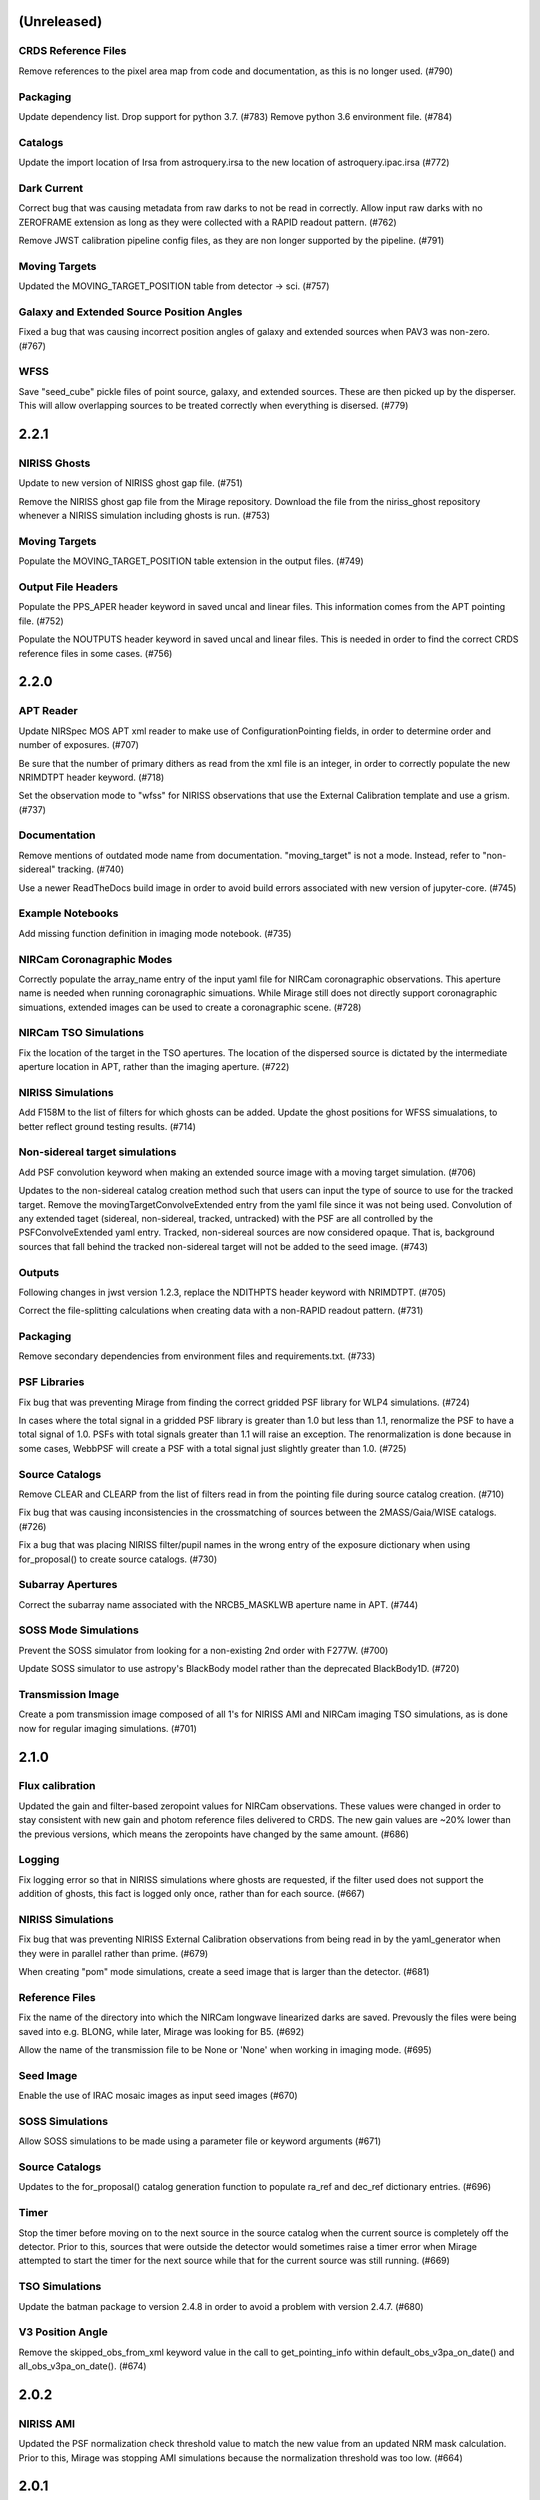 (Unreleased)
============

CRDS Reference Files
--------------------

Remove references to the pixel area map from code and documentation, as this is no longer used. (#790)

Packaging
---------

Update dependency list. Drop support for python 3.7. (#783)
Remove python 3.6 environment file. (#784)


Catalogs
--------

Update the import location of Irsa from astroquery.irsa to the new location of astroquery.ipac.irsa (#772)


Dark Current
------------

Correct bug that was causing metadata from raw darks to not be read in correctly. Allow input raw darks with no ZEROFRAME extension as long as they were collected with a RAPID readout pattern. (#762)

Remove JWST calibration pipeline config files, as they are non longer supported by the pipeline. (#791)


Moving Targets
--------------

Updated the MOVING_TARGET_POSITION table from detector -> sci. (#757)


Galaxy and Extended Source Position Angles
------------------------------------------

Fixed a bug that was causing incorrect position angles of galaxy and extended sources when PAV3 was non-zero. (#767)


WFSS
----

Save "seed_cube" pickle files of point source, galaxy, and extended sources. These are then picked up by the disperser. This will allow overlapping sources to be treated correctly when everything is disersed. (#779)


2.2.1
=====

NIRISS Ghosts
-------------

Update to new version of NIRISS ghost gap file. (#751)

Remove the NIRISS ghost gap file from the Mirage repository. Download the file from the niriss_ghost repository whenever a
NIRISS simulation including ghosts is run. (#753)


Moving Targets
--------------

Populate the MOVING_TARGET_POSITION table extension in the output files. (#749)


Output File Headers
-------------------

Populate the PPS_APER header keyword in saved uncal and linear files. This information comes from the APT pointing file. (#752)

Populate the NOUTPUTS header keyword in saved uncal and linear files. This is needed in order to find the correct CRDS reference files in some cases. (#756)



2.2.0
=====


APT Reader
----------

Update NIRSpec MOS APT xml reader to make use of ConfigurationPointing fields, in order to determine order and number of exposures. (#707)

Be sure that the number of primary dithers as read from the xml file is an integer, in order to correctly populate the new NRIMDTPT
header keyword. (#718)

Set the observation mode to "wfss" for NIRISS observations that use the External Calibration template and use a grism. (#737)


Documentation
-------------

Remove mentions of outdated mode name from documentation. "moving_target" is not a mode. Instead, refer to "non-sidereal" tracking. (#740)

Use a newer ReadTheDocs build image in order to avoid build errors associated with new version of jupyter-core. (#745)


Example Notebooks
-----------------

Add missing function definition in imaging mode notebook. (#735)


NIRCam Coronagraphic Modes
--------------------------

Correctly populate the array_name entry of the input yaml file for NIRCam coronagraphic observations. This aperture name is needed when
running coronagraphic simuations.  While Mirage still does not directly support coronagraphic simuations, extended images can be used to
create a coronagraphic scene. (#728)


NIRCam TSO Simulations
----------------------

Fix the location of the target in the TSO apertures. The location of the dispersed source is dictated by the intermediate aperture
location in APT, rather than the imaging aperture. (#722)


NIRISS Simulations
------------------

Add F158M to the list of filters for which ghosts can be added. Update the ghost positions for WFSS simualations,
to better reflect ground testing results. (#714)


Non-sidereal target simulations
-------------------------------

Add PSF convolution keyword when making an extended source image with a moving target simulation. (#706)

Updates to the non-sidereal catalog creation method such that users can input the type of source to use for the tracked target. Remove
the movingTargetConvolveExtended entry from the yaml file since it was not being used. Convolution of any extended taget (sidereal,
non-sidereal, tracked, untracked) with the PSF are all controlled by the PSFConvolveExtended yaml entry. Tracked, non-sidereal sources
are now considered opaque. That is, background sources that fall behind the tracked non-sidereal target will not be added to the seed
image. (#743)


Outputs
-------

Following changes in jwst version 1.2.3, replace the NDITHPTS header keyword with NRIMDTPT. (#705)

Correct the file-splitting calculations when creating data with a non-RAPID readout pattern. (#731)


Packaging
---------

Remove secondary dependencies from environment files and requirements.txt. (#733)


PSF Libraries
-------------

Fix bug that was preventing Mirage from finding the correct gridded PSF library for WLP4 simulations. (#724)

In cases where the total signal in a gridded PSF library is greater than 1.0 but less than 1.1, renormalize the PSF to have a total
signal of 1.0. PSFs with total signals greater than 1.1 will raise an exception. The renormalization is done because in some cases,
WebbPSF will create a PSF with a total signal just slightly greater than 1.0. (#725)


Source Catalogs
---------------

Remove CLEAR and CLEARP from the list of filters read in from the pointing file during source catalog creation. (#710)

Fix bug that was causing inconsistencies in the crossmatching of sources between the 2MASS/Gaia/WISE catalogs. (#726)

Fix a bug that was placing NIRISS filter/pupil names in the wrong entry of the exposure dictionary when using for_proposal()
to create source catalogs. (#730)

Subarray Apertures
------------------

Correct the subarray name associated with the NRCB5_MASKLWB aperture name in APT. (#744)


SOSS Mode Simulations
---------------------

Prevent the SOSS simulator from looking for a non-existing 2nd order with F277W. (#700)

Update SOSS simulator to use astropy's BlackBody model rather than the deprecated BlackBody1D. (#720)


Transmission Image
------------------

Create a pom transmission image composed of all 1's for NIRISS AMI and NIRCam imaging TSO simulations, as is done now for regular imaging simulations. (#701)




2.1.0
=====

Flux calibration
----------------

Updated the gain and filter-based zeropoint values for NIRCam observations. These values were changed in order to stay consistent with new gain and photom reference files delivered to CRDS. The new gain values are ~20% lower than the previous versions, which means the zeropoints have changed by the same amount. (#686)


Logging
-------

Fix logging error so that in NIRISS simulations where ghosts are requested, if the filter used does not support the addition of ghosts, this fact is logged only once, rather than for each source. (#667)


NIRISS Simulations
------------------

Fix bug that was preventing NIRISS External Calibration observations from being read in by the yaml_generator when they were in parallel rather than prime. (#679)

When creating "pom" mode simulations, create a seed image that is larger than the detector. (#681)


Reference Files
---------------

Fix the name of the directory into which the NIRCam longwave linearized darks are saved. Prevously the files were being saved into e.g. BLONG, while later, Mirage was looking for B5. (#692)

Allow the name of the transmission file to be None or 'None' when working in imaging mode. (#695)


Seed Image
----------

Enable the use of IRAC mosaic images as input seed images (#670)


SOSS Simulations
----------------

Allow SOSS simulations to be made using a parameter file or keyword arguments (#671)


Source Catalogs
---------------

Updates to the for_proposal() catalog generation function to populate ra_ref and dec_ref dictionary entries. (#696)


Timer
-----

Stop the timer before moving on to the next source in the source catalog when the current source is completely off the detector. Prior to this, sources that were outside the detector would sometimes raise a timer error when Mirage attempted to start the timer for the next source while that for the current source was still running. (#669)


TSO Simulations
---------------

Update the batman package to version 2.4.8 in order to avoid a problem with version 2.4.7. (#680)


V3 Position Angle
-----------------

Remove the skipped_obs_from_xml keyword value in the call to get_pointing_info within default_obs_v3pa_on_date() and all_obs_v3pa_on_date(). (#674)


2.0.2
=====

NIRISS AMI
----------

Updated the PSF normalization check threshold value to match the new value from an updated NRM mask calculation. Prior to this, Mirage was stopping AMI simulations because the normalization threshold was too low. (#664)


2.0.1
=====

NIRISS AMI
----------

Updated the PSF normalization check to lower the expected total PSF signal in the gridded PSF library for cases where
the NRM is in the beam, as well as imaging cases where CLEARP is used. (#662)


2.0.0
=====


APT xml reader
--------------

Correct the name of the NIRISS grism names in the xml reader for cases where input grisms is BOTH (#491)

Update the xml reader to correctly parse the ShouldDither entry For NIRISS WFSS observations. This entry was introduced in APT 2020.2. (#514)

Fix bug in APT reader where, in the case of an observation with a non-CLEAR pupil wheel value,  the “filter” value in the resulting dictionary was being populated with the full string from the APT file (e.g. “F162M+F150W2”). The filter and pupil wheel value are now correctly separated. (#535)

Adjust read_apt_xml to allow the use of SMALL-GRID-DITHER in the APT file for NIRCam imaging mode (#577)

Add new function dedicated to reading in NIRISS AMI observations (#609)

Add function to read NIRCam and MIRI coronagraphy observation templates from the APT xml file (#615)

Set the pupil value for TA exposures to be ‘NRM’ and set the number of dithers to 1 when it is “None” when reading NIRISS AMI xml files (#627)

Add support for all possible prime/parallel observation templates. Also update such that the APT reader will be able to successfully skip over unsupported observation templates, in order to successfully read APT files that have a mix of supported and unsupported templates. (#637)

Add function to read xml from NIRISS External Calibration APT template (#647)



Computation Time/Efficiency
---------------------------

Add a timer module, to help alert the user to the estimated time remaining when creating a simulation (#519)



Configuration Files
-------------------

Fix typos in NIRISS filter names in filter list file. F159M -> F158M, and F580< -> F480M (#500)

Update the names of the throughput files in the config directory to work with changes associated in #535 (#536)

With the weak lens work done recently, the filter/pupil wheel pairing file in the config directory is no longer used. Remove this file. (#543)



Dark current
------------

Update dark_prep.py to allow the input of non-RAPID dark current exposures with no zeroframe extension. In this case, Mirage will construct
an approximate zeroframe extension and add it in to the exposure. This situation should only occur in the case where older ground-testing
darks that have been converted from FITS Writer format are used. (#470)

Update the simulation wrapper modules (e.g. imaging_simulator) such that if the output from a previous run of dark_prep is already present, the user can input that filename and skip the dark_prep step. (#522)

Adds a keyword to dark_prep that allows users to disable file splitting. This is useful primarily for the creation of linearized dark current files to be used in future calls to Mirage. (#549)

Set the output files from dark_prep to contain arrays of 32-bit floats. Output previously contained 64-bit floats, which was doubling file sizes without adding useful information. Output from the calibration pipeline is also 32-bit floats. (#550)

Outputs from dark_prep step now contain the names of any CRDS reference files used in their creation. In addition, for cases where the calibration pipeline is run when creating a linearized dark, the direct output from the pipeline is no longer saved, as it is not useful for future Mirage runs. The output dark_prep_object is still saved and can be used in future Mirage runs. (#551)



Documentation
-------------

Add an example call to create_catalog.galaxy_background() in the documentation (#503)

Update the workflow instructions for Mirage in the README file. (#559)

Fix incorrect units specified in the doctoring of the magnitude_to_countrate  function. Returned results are ADU/sec (#563)

Update the documentation on source catalog creation to use the updated filter_name and magnitude_system keywords, rather than the deprecated filter and mag_sys (#618)

Add the add_ghosts and PSFConvolveGhosts entries to the example yaml file in the documentation (#626)

Update installation instructions to show how to install the master branch from github without having to clone the repository (#656)



FGS Simulations
---------------

Fix a bug that was causing darks for Guider1 and Guider2 to be mixed in cases of FGS exposures with multiple integrations. (#557)

Add a missing import statement for FGS1 dark search string to the yaml generator (#561)



Flat Fielding
-------------

Separate flat fields and POM transmission files. This allows for the correct application of the flat field to a simulation, at the end of the process. Previously the flat field was applied to the seed image, because some flat fields contained e.g. occulters, which the disperser software needs to know about. It was also leading to multiple applications of the flat field in some cases. Mirage now uses “POM transmission files” to add the effects of occulters to the seed images. (#523)



Galaxy Sources
--------------

Fix bug affecting the position angle of galaxies and extended sources (#480)

Add checks to be sure that the galaxies added via create_catalog.galaxy_background() have realistic radius, ellipticity, and sersic index values (#504)

Updates to galaxy stamp creation and scaling. The new strategy for calculating the size of the galaxy stamp fixes a problem where stamps were previously too large. This cuts down computation time. (#516)



Installation and Reference Files
--------------------------------

Update jwst installation instructions (outdated by future PR though) (#468)

Update installation instructions for Mac OS X 10.14 Mojave. (#475)

Fix bug where both linearized and raw dark reference files are necessary (#478)

Fixed bug in reference file downloader that was preventing raw darks from being downloaded when the user asked for raw+linearized darks (#479)

Reorganize reference file setup such that Grism-related reference files must be cloned from the appropriate GitHub repositories, rather than carrying a copy of them within the library of Mirage reference files (#510)

Update jwst installation instuctions - outdated with more recent changes (#545)

Allow download of a single dark from reference file collection, to allow users to get started more quickly and test Mirage (#579)

Update installation instructions to reflect several dependencies that are now available on Pypi (jwst, grismconf, nircam_gsim) (#581)

Add environment files for python 3.7, 3.8, and 3.9. Change to install most packages via pip rather than conda. Update documentation to indicate that support for python 3.6 will be going away soon. (#620)

Expand all directory names in downloader.py so that all are absolute paths (#625)

Reference files related to SOSS mode support added to the reference file downloader script. (#654)



Logging
-------

Add logging to Mirage. The default is to continue printing messages to the screen, but through the logging module. A log file is also produced. Log files are saved to a mirage_logs subdirectory under the directory containing the simulated data files. In the case of a crash, the mirage_latest.log file in the working directory will contain all of the latest information. (#565)

Fix small typo in one call to the logger in dark_prep (#570)

Fix error in logging statement in function to create Besancon source catalog (#587)

When running a NIRISS simulation and asking for optical ghosts, if the filter/pupil pair does not support the addition of ghosts, then log this fact only once. (#636)



NIRISS Simulations
------------------

For NIRISS POM mode observations, save the oversized seed image to a fits file. Fix a bug where point sources outside the detector but within the oversized region were not being populated in the seed image (#493)

Correct a bug in the conversion of magnitudes to count rates for NIRISS AMI simulations, as well as imaging simulations that use filters that are in the filter wheel (as opposed to the pupil wheel). (#527)

Fix a bug that was preventing the selection of the appropriate gridded PSF library for NIRISS NRM simulations (#529)

Add optional optical ghosts when creating NIRISS exopsures (#597)



Non-sidereal Simulations
------------------------

Fix a bug in non-sidereal exposures where slowly moving targets (<1”/hr) were not being added to the scene. Also, a bug in the scaling applied to all non-sidereal sources was fixed, where previously the scaling was too bright. (#555)

Add the option of an ephemeris_file column in the source catalogs for non-sidereal targets. Mirage can now read in a given Horizons-formatted ephemeris file, and calculate the location of the source for each frame of an observation. The option for users to supply constant velocities in arcseconds/hour or pixels/hour remains. (#564)

Update yaml_generator to properly populate input yaml file entries for non-sidereal observations. (#590)



Output Files
------------

Populate APERNAME keyword in headers of output files. This keyword is not used by the jwst calibration pipeline later, but was requested by
people working on WFSC simulations for their data analyses. (#467)

Implement file splitting for imaging mode observations (#506)

Correctly populate the EXPTYPE fits header keyword in NIRISS AMI simulated data (#541)

Fix a bug in observation generation in cases where the seed image was in multiple file segments, but the dark was in a single file. (#571)

Fix the calculation used to populate the DURATION fits header keyword. Small tweaks to correct the EFFINTTM and EFFEXPTM values. (#576)

Update read_apt_xml to allow for several new string values for PrimaryDither (e.g. 4TIGHT). Also, adjustments were made to the information added to the NUMDTHPT (integer) and NDITHPTS (string) header keywords (#578)

Increase the file splitting threshold value to more closely match that used by DMS. The new threshold is the equivalent of 160 full frame reads. (#631)



Repository
----------

Use dependabot to track dependencies for Mirage (#558)

Add requirements.txt so that dependabot can use it (#560)

Change repository from using Travis to Github actions CI (#634)



SOSS Mode
---------

Add support for NIRISS SOSS mode simulations. This was done by integrating the awesimsoss package within Mirage. (#599)

Fix broadcasting error that was preventing SOSS simulator from working. (#658)



Source Catalogs
---------------

Add convenience functions for computing PA_V3 angle for a given target on a given date. (Note that this requires JWST_GTVT, which is not a Mirage dependency. (#494)

Allow weak lens+filter combinations in source catalog creations as well as simulations (#495)

For any provided source catalog, be sure that Mirage will produce an empty seed image in the case where no sources are present on the detector. (#496)

Fix a bug where jwst_gtvt was failing in cases where the user provided the date as a string. (#537)

For WFSS mode simulations, Mirage will now raise an error if a source catalog has a “magnitude” column rather than a more specific column name (e.g. “nircam_f444w_clear_magnitude”) (#580)

An “index” column is now required in input source catalogs. Mirage will check all source catalogs to be sure that index numbers do not overlap between them, and will raise an error if they do. In catalog generation, users can now specify the starting index to use, in order to easily create multiple catalogs with non overlapping index numbers. (#582)

Allow the results returned from the GAIA catalog search to be bytes or strings, in order to support a change in astropy version 4.2. (#619)

Update get_all_catalogs() to specify that the magnitude system is VEGAMAG. Previously no system was specified and Mirage was defaulting to ABMAG. (#622)

Switch WISE query to use ALLWISE source catalog by default. Allow users to specify using WISE All Sky catalog if desired. (#649)

For observations using the weak lens, the magnitude column name in the source catalog must be e.g. nircam_<filter>_wlp8_magnitude. Previously if this name was not found, Mirage would fall back to look for nircam_<filter>_magnitude, but this would ignore the throughput of the weak lens, which is significant. (#650)



Testing
-------

Skip tests related to 2MASS queries (#469)

Increase timeout limit for Travis tests (#474)

witch the build status badge on Github to Github Actions (#646)



Time Series Observation Simulations
-----------------------------------

Fix a bug for TSO observations where the reference pixels were being improperly masked, which was allowing sources to be present. (#497)

Make background sources optional in grism TSO observations. Previously Mirage would crash if no background source catalog was given. (#512)

Fix a bug that was preventing the addition of 2D dispersed background in grism TSO simulations where there were no background sources present. (#517)

Add a more clear error if someone provides catalog_seed_image() with a yaml file for a WFSS or TSO grism observation, but has grism_source_image within that yaml file set to False. (#539)

Update the location where Mirage looks for grism-related config files. The files (which are copied from NIRCAM_GRISM and NIRISS_GRISM repositories) are now assumed to be in $MIRAGE_DATA/<inst_name>/GRISM_<inst_name>/current/ (#621)

Allow user to supply a 2D array of lightcurves. This means that users will not be limited to creating lightcurves with Batman. (#632)

Update the example TSO notebook to create a source catalog column name nircam_f182m_wlp8_magnitude rather than the nircam_f182m_magnitude that was previously used. (#650)



Wavefront Sensing and Control
-----------------------------

Implemented an optional telescope boresight offset and fixed the tilt scaling issue seen between SW and LW data when using segment_psfs. (#462)

Updated the unstacked mirror and nonnominal PSF notebooks with bug fixes and improvements to support upcoming rehearsal. New notebook dealing with
unstacked mirrors added to the repo. Updates made to get_catalog.py, psf_selection.py, yaml_generator.py and catalog_seed_image.py to support the
unique PSF libraries used by WFSC simulations. (#463)

Allow use of strings for jitter input in the webbpsf call when generating PSF libraries for WFSC. A recent update (beyond 0.9.0) to webbpsf allows
for this input. (#464)

Parallelize calculations to create PSFs for mirror segments. (#473)

Update xml reader and yaml generator to include FGS exposures and PSFs for WFSC Global Alignment observations. (#488)

Update the observation dictionary in the yaml_generator to specify FGS apertures for the FGS exposures in WFSC Global Alignment observations (#492)

In WFSC observations where different PSFs are used for each mirror segment, correctly normalize the PSFs based on the area of the primary in each segment. (#546)

Add basic support for DHS simulations in order to allow simulations for OTE Coarse Phasing. In this case, the DHS sources can only be input as extended sources. (#572)

Enables boresight offsets for full-pupil images. (#595)

Populate subpixel dither type in input yaml files for the case of an WFSC observation when using APT 2020.5. This entry has been removed from APT outputs in this version. (#602)

Check for aperture overrides before calculating starting times, to fix a bug affecting FGS WFSC observations with aperture overrides to NIRCam apertures. (#603)

Add new, more direct way of calculating the position of segment PSFs, making use of a set of optional FITS keywords that record the piston, tip, tilt hexike values directly from within the WebbPSF calculation (#607)



WFSS Simulations
----------------

Save the dispersed background image in a WFSS observation to a file. (#490)

Skip rescaling the spectra for sources that are not present in the ascii source catalog. This is to help support the case where sources in the hdf5 file are spread amongst multiple ascii catalog files. (#616)

Update the location where Mirage looks for grism-related config files. The files (which are copied from NIRCAM_GRISM and NIRISS_GRISM repositories) are now assumed to be in $MIRAGE_DATA/<inst_name>/GRISM_<inst_name>/current/ (#621)

Fix spelling error in get_1d_background_spectrum() that was affecting NIRISS. (#643)

Fix a bug that was not passing user-input segmentation map threshold values through to be used when generating the segmentation map. (#655)



Yaml file updates
-----------------

Fix bug in yaml_generator that was creating incorrect filenames in cases where observation numbers in the APT file were not monotonically increasing. (#482)

Add a user-settable parameter that controls the signal rate threshold for adding pixels to the segmentation map. The default value is 0.031 ADU/sec, based on tests with WFSS exposures. (#507)

Make CRDS-hosted reference file entries in the input yaml files optional. Any entry not present in a yaml file will be set to ‘crds’, in which case Mirage will query CRDS to find the appropriate file. (#513)

Update yaml_generator to populate the “tracking” parameter with “non-sidereal” when a non-sidereal target is specified. (#531)

In cases where the input yaml file contains a colon (e.g in the observation name), Mirage creates a copy of the file and removes the colon so that it can be correctly read in. This PR fixes a bug that was only allowing yaml files in the current directory to go through this process. (#532)

Remove the limits on the number of allowed groups per integration. These rules are fully contained and enforced in APT. Better to rely on those than on the simplified case that was used by Mirage. (#567)

Update yaml_generator to properly populate input yaml file entries for non-sidereal observations. (#590)

Compare version of the PRD in the environment to that used to create the input APT file. (#594)



1.3.3
=====

APT Pointing File
-----------------

Bug fix such that the only Target Acquisition observations that are read in are those for NIRCam TSO observations.

Header Keywords
---------------

Corrected schema to populate the XOFFSET and YOFFSET header keywords (#454)

Reference Files
---------------

Fix bug in downloader that was preventing NIRISS darks from being downloaded (#450)


1.3.2
=====

Gain
----

Added a missing import statement for MEAN_GAIN_VALUES in the grism_tso_simulator

Segmentation Map
----------------

Fixed a bug that was causing create_seed_image to crash when updating the segmentation map for extended sources

Grism TSO plots
---------------

Removed call to an unused module in the TSO example notebook. This call was causing the notebook's plotting function to fail


1.3.1
=====

Dependencies
------------

Added batman-package as a dependency. This is used when creating TSO data.


1.3
===

Installation
------------

setup.py has been modified to support installation via pip and Pypi. Installation documentation has been updated to describe the new process.


Gain Values
-----------

Update observation_generator.py, wfss_simulator.py, grism_tso_simualtor.py to use the mean gain value stored in utils/constants.py rather than the values in the gain reference file when translating the dispersed seed image from units of e-/sec to ADU/sec.

Flat Field
----------

Seed images are now multiplied by the flat field reference file rather than the pixel area map reference file in order to get the surface brightnesses correct. Or more simply, since one of the steps in the JWST calibration pipeline is to divide by the flat field, we must multiply by the flat field when creating the data. See #430. For imaging/time series modes, the flat field is multiplied into the seed image. For NIRCam WFSS mode, the flat field is multiplied in to the dispsersed seed image. For NIRISS WFSS, the flat field is multiplied in to the seed image prior to dispersing. This is because the flat field reference file contains both pixel-to-pixel differences in respsonse, as well as images of the occulting spots, which are in the optical train. Ideally the occulting spots would be multiplied into the seed image prior to dispersing, and then the pixel-to-pixel flat would be multiplied into the seed image after dispersing. Unfortunately these two effects are mixed in the flat field reference file and cannot be separated. This will have some implications for calibrated data products.


Backgrounds
-----------

Update the calculation of background signals to better match the values calcualted by the ETC. Values generally are within 10% of those from the ETC, although there are some filters/pointings/levels where the values differ by up to 20%. #430

For the purposes of calculating the background signal in NIRISS WFSS simulations, the system throughput is simply set to 80% of the throughput in the imaging mode (with appropriate filter).

Fixed bug in the Grism TSO simulator where the background signal was being added twice.

Changed the code so that the Grism TSO simulator works in the case where no background source catalogs are provided. In this case, a dummy background point source catalog is generated, as the calculation and addition of background is done using the background sources.

calculate_background function moved into backgrounds.py so that it can be more easily used by modules other than catalog_seed_image.

Besancon Model Query
--------------------

Code relating to the production of Besancon model source catalogs has been updated to reflect the new workflow for querying and retrieving data. This is now a 2-step process. Users must create an account on the Besancon model website. Queries can then be submitting using the `catalogs.create_catalog.besancon` function. The user must then wait for an email which contains a link to download the resulting catalog. Conversion of this catalog to Mirage-format can then proceed. See the `Catalog_Generation_Tools.ipynb` notebook for details.

Non-sidereal
------------

Segmentation map addition bug corrected. Example notebook and input yaml file updated.


1.2.2
=====

Versioning
----------

Update package versioning to be done with setuptools-scm rather than relic.


1.2.1
=====

TSO Modes
---------

- Updated documentation on readthedocs with information on TSO mode work


1.2
===

TSO Modes
---------

- Add the ability to simulate both grism and imaging time series observations for NIRCam. Example notebook included.


1.1.5
=====

PSF Selection
-------------

- Fix bug in PSF library selection code for observations using one of NIRCam's filters present in the pupil wheel. The bug was preventing the correct library file from being found. (#420)


1.1.4
=====

WCS keywords
------------

- Correct the input RA and Dec used to calculate the values of the PC matrix. Remove the calculation of CRVAL1,2 from set_telescope_pointing.py since it is already done in observation_generator.py (#419)


1.1.3
=====

Yaml Generator
--------------

- Update generator to produce yaml files only for the detectors used with a given aperture. e.g. SUB400P with the NIRCam B module only uses NIRCam B1 and B5 detectors. With this update,
yaml files will only be produced for B1 and B5, whereas previously yaml files were generated for all 5 B module detectors. This change only affects NIRCam.


1.1.2
=====

WFSS
----

- Update functionality for rescaling input spectra to desired magnitude in given instrument/filter. Rescaling is now done via synphot's renormalize() function in the prpoper photon-weighted units. (#412)

Catalogs
--------

- Change photometric system in catalog output from 2MASS query from ABmag to Vegamag (#415)

Seed Image
----------

- Remove filter substring from seed image output file name in the case of FGS simulations (#415)


1.1.1
=====

WFSS
----

- Update background scaling calcultions. NIRISS scales pre-existing background image. NIRCam creates image from jwst_background-provided date or level [#399]
